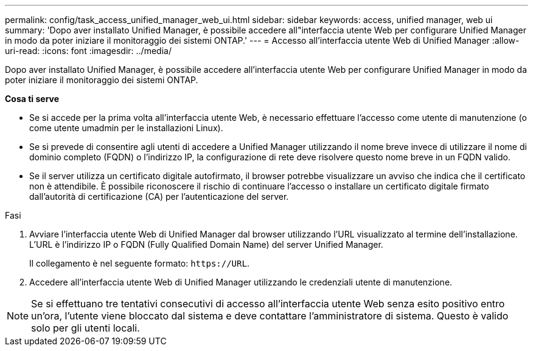 ---
permalink: config/task_access_unified_manager_web_ui.html 
sidebar: sidebar 
keywords: access, unified manager, web ui 
summary: 'Dopo aver installato Unified Manager, è possibile accedere all"interfaccia utente Web per configurare Unified Manager in modo da poter iniziare il monitoraggio dei sistemi ONTAP.' 
---
= Accesso all'interfaccia utente Web di Unified Manager
:allow-uri-read: 
:icons: font
:imagesdir: ../media/


[role="lead"]
Dopo aver installato Unified Manager, è possibile accedere all'interfaccia utente Web per configurare Unified Manager in modo da poter iniziare il monitoraggio dei sistemi ONTAP.

*Cosa ti serve*

* Se si accede per la prima volta all'interfaccia utente Web, è necessario effettuare l'accesso come utente di manutenzione (o come utente umadmin per le installazioni Linux).
* Se si prevede di consentire agli utenti di accedere a Unified Manager utilizzando il nome breve invece di utilizzare il nome di dominio completo (FQDN) o l'indirizzo IP, la configurazione di rete deve risolvere questo nome breve in un FQDN valido.
* Se il server utilizza un certificato digitale autofirmato, il browser potrebbe visualizzare un avviso che indica che il certificato non è attendibile. È possibile riconoscere il rischio di continuare l'accesso o installare un certificato digitale firmato dall'autorità di certificazione (CA) per l'autenticazione del server.


.Fasi
. Avviare l'interfaccia utente Web di Unified Manager dal browser utilizzando l'URL visualizzato al termine dell'installazione. L'URL è l'indirizzo IP o FQDN (Fully Qualified Domain Name) del server Unified Manager.
+
Il collegamento è nel seguente formato: `\https://URL`.

. Accedere all'interfaccia utente Web di Unified Manager utilizzando le credenziali utente di manutenzione.



NOTE: Se si effettuano tre tentativi consecutivi di accesso all'interfaccia utente Web senza esito positivo entro un'ora, l'utente viene bloccato dal sistema e deve contattare l'amministratore di sistema. Questo è valido solo per gli utenti locali.
